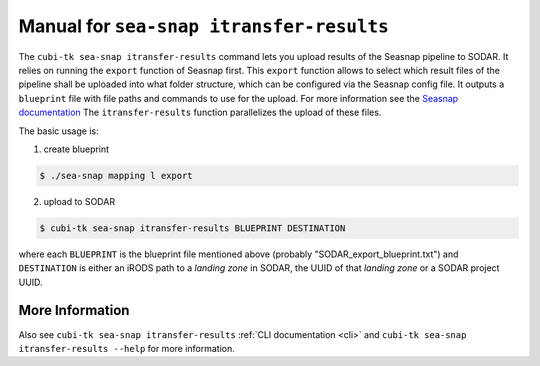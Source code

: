 .. _man_seasnap_itransfer_results:

=========================================
Manual for ``sea-snap itransfer-results``
=========================================

The ``cubi-tk sea-snap itransfer-results`` command lets you upload results of the Seasnap pipeline to SODAR.
It relies on running the ``export`` function of Seasnap first.
This ``export`` function allows to select which result files of the pipeline shall be uploaded into what folder structure, which can be configured via the Seasnap config file.
It outputs a ``blueprint`` file with file paths and commands to use for the upload.
For more information see the `Seasnap documentation <https://cubi-gitlab.bihealth.org/CUBI/Pipelines/sea-snap/-/blob/development/documentation/export.md>`_
The ``itransfer-results`` function parallelizes the upload of these files.

The basic usage is:

1. create blueprint

.. code-block:: bash

    $ ./sea-snap mapping l export

2. upload to SODAR

.. code-block:: bash

    $ cubi-tk sea-snap itransfer-results BLUEPRINT DESTINATION

where each ``BLUEPRINT`` is the blueprint file mentioned above (probably "SODAR_export_blueprint.txt") and ``DESTINATION``
is either an iRODS path to a *landing zone* in SODAR, the UUID of that *landing zone* or a SODAR project UUID.

----------------
More Information
----------------

Also see ``cubi-tk sea-snap itransfer-results`` :ref:`CLI documentation <cli>` and ``cubi-tk sea-snap itransfer-results --help`` for more information.
